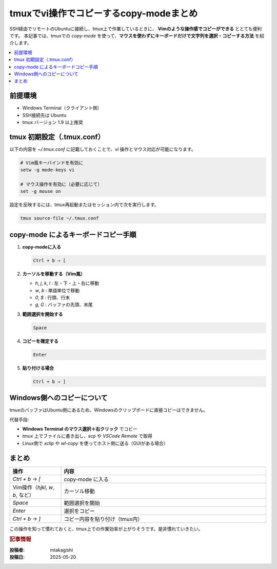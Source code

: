 .. post:: 2025-05-20
   :tags: tmux, Terminal, ssh, copy-mode, cheat-sheet
   :category: Terminal
   :author: mtakagishi
   :language: ja

tmuxでvi操作でコピーするcopy-modeまとめ
============================================================
SSH経由でリモートのUbuntuに接続し、tmux上で作業しているときに、
**Vimのような操作感でコピーができる** ととても便利です。
本記事では、tmuxでの `copy-mode` を使って、**マウスを使わずにキーボードだけで文字列を選択・コピーする方法** を紹介します。

.. contents::
    :local:
    :depth: 2


前提環境
--------

- Windows Terminal（クライアント側）
- SSH接続先は Ubuntu
- tmux バージョン 1.9 以上推奨

tmux 初期設定（.tmux.conf）
---------------------------

以下の内容を `~/.tmux.conf` に記載しておくことで、`vi` 操作とマウス対応が可能になります。

.. code-block::

   # Vim風キーバインドを有効に
   setw -g mode-keys vi

   # マウス操作を有効に（必要に応じて）
   set -g mouse on

設定を反映するには、tmux再起動またはセッション内で次を実行します。

.. code-block:: bash

   tmux source-file ~/.tmux.conf

copy-mode によるキーボードコピー手順
---------------------------------------

1. **copy-modeに入る**

   .. code-block::

      Ctrl + b → [

2. **カーソルを移動する（Vim風）**

   - `h`, `j`, `k`, `l` : 左・下・上・右に移動
   - `w`, `b`           : 単語単位で移動
   - `0`, `$`           : 行頭、行末
   - `g`, `G`           : バッファの先頭、末尾

3. **範囲選択を開始する**

   .. code-block::

      Space

4. **コピーを確定する**

   .. code-block::

      Enter

5. **貼り付ける場合**

   .. code-block::

      Ctrl + b → ]

Windows側へのコピーについて
-----------------------------

tmuxのバッファはUbuntu側にあるため、Windowsのクリップボードに直接コピーはできません。

代替手段:

- **Windows Terminal のマウス選択＋右クリック** でコピー
- `tmux` 上でファイルに書き出し、`scp` や `VSCode Remote` で取得
- Linux側で `xclip` や `wl-copy` を使ってホスト側に送る（GUIがある場合）

まとめ
------

.. list-table::
   :widths: 20 80
   :header-rows: 1

   * - 操作
     - 内容
   * - `Ctrl + b` → `[`
     - copy-mode に入る
   * - Vim操作（`hjkl`, `w`, `b`, など）
     - カーソル移動
   * - `Space`
     - 範囲選択を開始
   * - `Enter`
     - 選択をコピー
   * - `Ctrl + b` → `]`
     - コピー内容を貼り付け（tmux内）

この操作を知って慣れておくと、tmux上での作業効率が上がりそうです。是非慣れていきたい。

.. rubric:: 記事情報

:投稿者: mtakagishi
:投稿日: 2025-05-20
